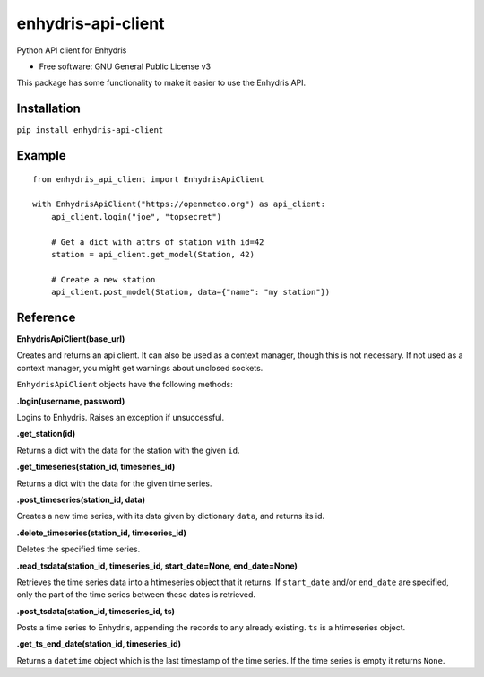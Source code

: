 ===================
enhydris-api-client
===================


.. image:: https://img.shields.io/pypi/v/enhydris_api_client.svg
        :target: https://pypi.python.org/pypi/enhydris-api-client
        :alt: Pypi

.. image:: https://img.shields.io/travis/openmeteo/enhydris-api-client.svg
        :target: https://travis-ci.org/openmeteo/enhydris-api-client
        :alt: Build

.. image:: https://codecov.io/github/openmeteo/enhydris-api-client/coverage.svg
        :target: https://codecov.io/gh/openmeteo/enhydris-api-client
        :alt: Coverage

.. image:: https://pyup.io/repos/github/openmeteo/enhydris-api-client/shield.svg
         :target: https://pyup.io/repos/github/openmeteo/enhydris-api-client/
         :alt: Updates

Python API client for Enhydris

* Free software: GNU General Public License v3

This package has some functionality to make it easier to use the
Enhydris API.

Installation
============

``pip install enhydris-api-client``

Example
=======

::

    from enhydris_api_client import EnhydrisApiClient

    with EnhydrisApiClient("https://openmeteo.org") as api_client:
        api_client.login("joe", "topsecret")

        # Get a dict with attrs of station with id=42
        station = api_client.get_model(Station, 42)

        # Create a new station
        api_client.post_model(Station, data={"name": "my station"})


Reference
=========

**EnhydrisApiClient(base_url)**

Creates and returns an api client. It can also be used as a context
manager, though this is not necessary. If not used as a context manager,
you might get warnings about unclosed sockets.

``EnhydrisApiClient`` objects have the following methods:

**.login(username, password)**

Logins to Enhydris. Raises an exception if unsuccessful.

**.get_station(id)**

Returns a dict with the data for the station with the given ``id``.

**.get_timeseries(station_id, timeseries_id)**

Returns a dict with the data for the given time series.

**.post_timeseries(station_id, data)**

Creates a new time series, with its data given by dictionary ``data``,
and returns its id.

**.delete_timeseries(station_id, timeseries_id)**

Deletes the specified time series.

**.read_tsdata(station_id, timeseries_id, start_date=None, end_date=None)**

Retrieves the time series data into a htimeseries object that it
returns. If ``start_date`` and/or ``end_date`` are specified, only the
part of the time series between these dates is retrieved.

**.post_tsdata(station_id, timeseries_id, ts)**

Posts a time series to Enhydris, appending the records to any already
existing.  ``ts`` is a htimeseries object.

**.get_ts_end_date(station_id, timeseries_id)**

Returns a ``datetime`` object which is the last timestamp of the time
series. If the time series is empty it returns ``None``.
